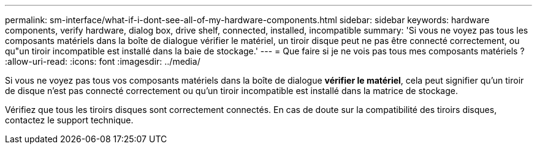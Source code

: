 ---
permalink: sm-interface/what-if-i-dont-see-all-of-my-hardware-components.html 
sidebar: sidebar 
keywords: hardware components, verify hardware, dialog box, drive shelf, connected, installed, incompatible 
summary: 'Si vous ne voyez pas tous les composants matériels dans la boîte de dialogue vérifier le matériel, un tiroir disque peut ne pas être connecté correctement, ou qu"un tiroir incompatible est installé dans la baie de stockage.' 
---
= Que faire si je ne vois pas tous mes composants matériels ?
:allow-uri-read: 
:icons: font
:imagesdir: ../media/


[role="lead"]
Si vous ne voyez pas tous vos composants matériels dans la boîte de dialogue *vérifier le matériel*, cela peut signifier qu'un tiroir de disque n'est pas connecté correctement ou qu'un tiroir incompatible est installé dans la matrice de stockage.

Vérifiez que tous les tiroirs disques sont correctement connectés. En cas de doute sur la compatibilité des tiroirs disques, contactez le support technique.
